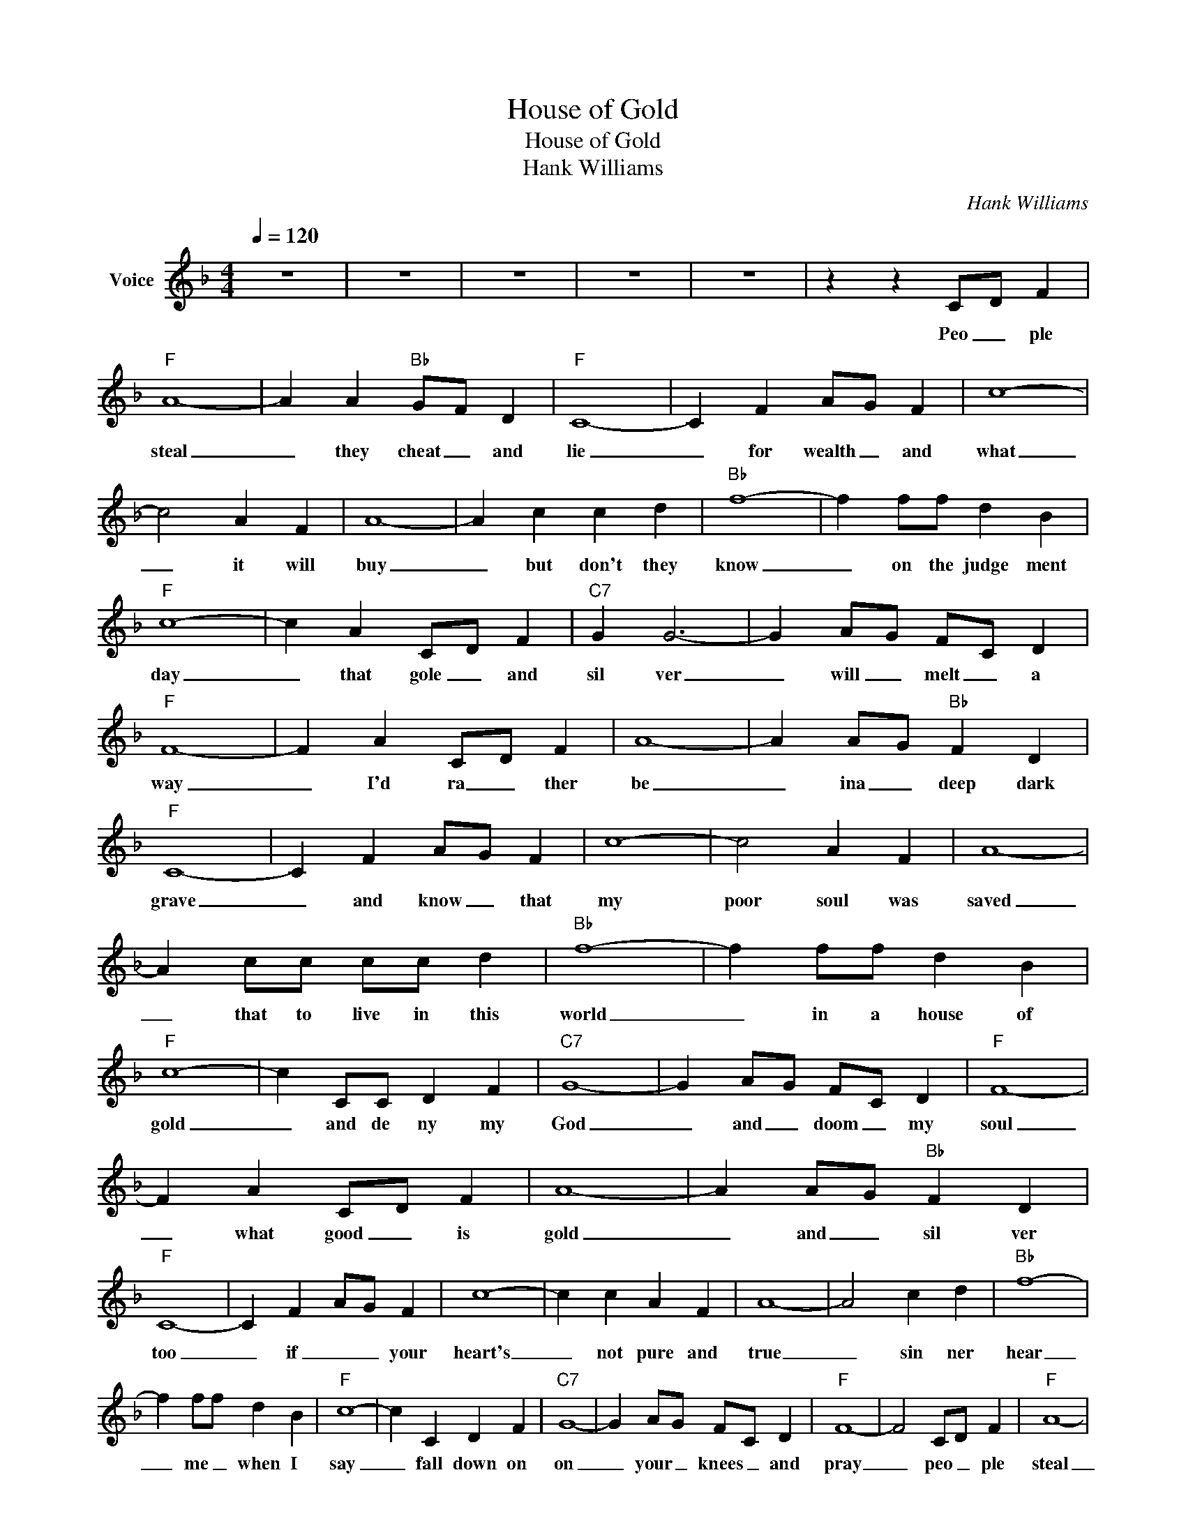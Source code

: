 X:1
T:House of Gold
T:House of Gold
T:Hank Williams
C:Hank Williams
Z:All Rights Reserved
L:1/4
Q:1/4=120
M:4/4
K:F
V:1 treble nm="Voice"
%%MIDI channel 4
%%MIDI program 54
V:1
 z4 | z4 | z4 | z4 | z4 | z z C/-D/ F |"F" A4- | A A"Bb" G/F/ D |"F" C4- | C F A/G/ F | c4- | %11
w: |||||Peo _ ple|steal|_ they cheat _ and|lie|_ for wealth _ and|what|
 c2 A F | A4- | A c c d |"Bb" f4- | f f/f/ d B |"F" c4- | c A C/D/ F |"C7" G G3- | G A/G/ F/C/ D | %20
w: _ it will|buy|_ but don't they|know|_ on the judge ment|day|_ that gole _ and|sil ver|_ will _ melt _ a|
"F" F4- | F A C/D/ F | A4- | A A/G/"Bb" F D |"F" C4- | C F A/G/ F | c4- | c2 A F | A4- | %29
w: way|_ I'd ra _ ther|be|_ ina _ deep dark|grave|_ and know _ that|my|poor soul was|saved|
 A c/c/ c/c/ d |"Bb" f4- | f f/f/ d B |"F" c4- | c C/C/ D F |"C7" G4- | G A/G/ F/C/ D |"F" F4- | %37
w: _ that to live in this|world|_ in a house of|gold|_ and de ny my|God|_ and _ doom _ my|soul|
 F A C/D/ F | A4- | A A/G/"Bb" F D |"F" C4- | C F A/G/ F | c4- | c c A F | A4- | A2 c d |"Bb" f4- | %47
w: _ what good _ is|gold|_ and _ sil ver|too|_ if _ _ your|heart's|_ not pure and|true|_ sin ner|hear|
 f f/f/ d B |"F" c4- | c C D F |"C7" G4- | G A/G/ F/C/ D |"F" F4- | F2 C/D/ F |"F" A4- | %55
w: _ me _ when I|say|_ fall down on|on|_ your _ knees _ and|pray|_ peo _ ple|steal|
 A A"Bb" G/F/ D |"F" C4- | C F A/G/ F | c4- | c2 A F | A4- | A c c d |"Bb" f4- | f f/f/ d B | %64
w: _ they cheat _ and|lie|_ for wealth _ and|what|_ it will|buy|_ but don't they|know|_ on the judge ment|
"F" c4- | c A C/D/ F |"C7" G G3- | G A/G/ F/C/ D |"F" F4- | F A C/D/ F | A4- | A A/G/"Bb" F D | %72
w: day|_ that gole _ and|sil ver|_ will _ melt _ a|way|_ I'd ra _ ther|be|_ in a deep dark|
"F" C4- | C F A/G/ F | c4- | c2 A F | A4- | A c/c/ c/c/ d |"Bb" f4- | f f/f/ d B |"F" c4- | %81
w: grave|_ and know _ that|my|poor soul was|saved|_ that to live in this|world|_ in a house of|gold|
 c C/C/ D F |"C7" G4- | G A/G/ F/C/ D |"F" F4- | F A C/D/ F | A4- | A A/G/"Bb" F D |"F" C4- | %89
w: _ and de ny my|God|_ and _ doom _ my|soul|_ what good _ is|gold|_ and _ sil ver|too|
 C F A/G/ F | c4- | c c A F | A4- | A2 c d |"Bb" f4- | f f/f/ d B |"F" c4- | c C D F |"C7" G4- | %99
w: _ if _ _ your|heart's|_ not pure and|true|_ sin ner|hear|_ me _ when I|say|_ fall down on|on|
 G A/G/ F/C/ D |"F" F4- | F4 | z4 | z4 | z4 | z4 |] %106
w: _ your _ knees _ and|pray|_|||||

